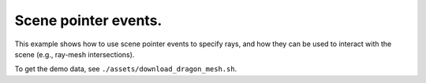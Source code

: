 .. Comment: this file is automatically generated by `update_example_docs.py`.
   It should not be modified manually.

Scene pointer events.
==========================================


This example shows how to use scene pointer events to specify rays, and how they can be
used to interact with the scene (e.g., ray-mesh intersections).

To get the demo data, see ``./assets/download_dragon_mesh.sh``.



.. code-block:: python
        :linenos:


        import time
        from pathlib import Path
        from typing import List

        import numpy as onp
        import trimesh.creation
        import trimesh.ray

        import viser
        import viser.transforms as tf

        server = viser.ViserServer()

        mesh = trimesh.load_mesh(Path(__file__).parent / "assets/dragon.obj")
        assert isinstance(mesh, trimesh.Trimesh)
        mesh.apply_scale(0.05)

        mesh_handle = server.add_mesh_trimesh(
            name="/mesh",
            mesh=mesh,
            wxyz=tf.SO3.from_x_radians(onp.pi / 2).wxyz,
            position=(0.0, 0.0, 0.0),
        )

        hit_pos_handles: List[viser.GlbHandle] = []

        # Button to add spheres; when clicked, we add a scene pointer event listener.
        add_button_handle = server.add_gui_button("Add sphere")


        @add_button_handle.on_click
        def _(_):
            add_button_handle.disabled = True

            @server.on_scene_click
            def scene_click_cb(message: viser.ScenePointerEvent) -> None:
                # Check for intersection with the mesh, using trimesh's ray-mesh intersection.
                # Note that mesh is in the mesh frame, so we need to transform the ray.
                R_world_mesh = tf.SO3(mesh_handle.wxyz)
                R_mesh_world = R_world_mesh.inverse()
                origin = (R_mesh_world @ onp.array(message.ray_origin)).reshape(1, 3)
                direction = (R_mesh_world @ onp.array(message.ray_direction)).reshape(1, 3)
                intersector = trimesh.ray.ray_triangle.RayMeshIntersector(mesh)
                hit_pos, _, _ = intersector.intersects_location(origin, direction)

                if len(hit_pos) == 0:
                    return

                # Successful click => remove callback.
                add_button_handle.disabled = False
                server.remove_scene_click_callback(scene_click_cb)

                # Get the first hit position (based on distance from the ray origin).
                hit_pos = min(hit_pos, key=lambda x: onp.linalg.norm(x - origin))

                # Create a sphere at the hit location.
                hit_pos_mesh = trimesh.creation.icosphere(radius=0.1)
                hit_pos_mesh.vertices += R_world_mesh @ hit_pos
                hit_pos_mesh.visual.vertex_colors = (1.0, 0.0, 0.0, 1.0)  # type: ignore
                hit_pos_handle = server.add_mesh_trimesh(
                    name=f"/hit_pos_{len(hit_pos_handles)}", mesh=hit_pos_mesh
                )
                hit_pos_handles.append(hit_pos_handle)


        # Button to clear spheres
        clear_button_handle = server.add_gui_button("Clear spheres")


        @clear_button_handle.on_click
        def _(_):
            for handle in hit_pos_handles:
                handle.remove()
            hit_pos_handles.clear()


        while True:
            time.sleep(10.0)
